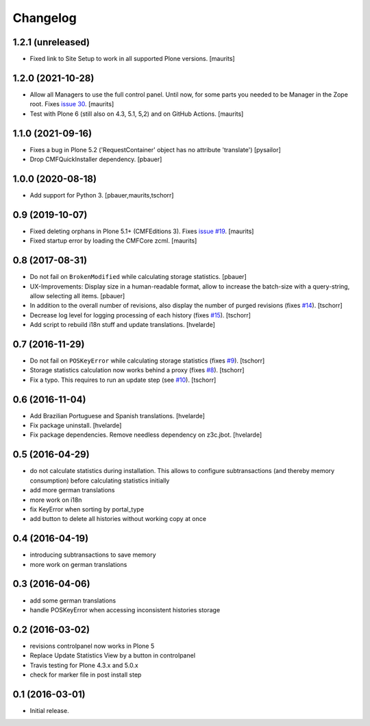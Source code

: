 Changelog
=========

1.2.1 (unreleased)
------------------

- Fixed link to Site Setup to work in all supported Plone versions.  [maurits]


1.2.0 (2021-10-28)
------------------

- Allow all Managers to use the full control panel.
  Until now, for some parts you needed to be Manager in the Zope root.
  Fixes `issue 30 <https://github.com/collective/collective.revisionmanager/issues/30>`_.
  [maurits]

- Test with Plone 6 (still also on 4.3, 5.1, 5,2) and on GitHub Actions.
  [maurits]


1.1.0 (2021-09-16)
------------------

- Fixes a bug in Plone 5.2 ('RequestContainer' object has no attribute
  'translate')
  [pysailor]

- Drop CMFQuickInstaller dependency.  [pbauer]


1.0.0 (2020-08-18)
------------------

- Add support for Python 3.
  [pbauer,maurits,tschorr]


0.9 (2019-10-07)
----------------

- Fixed deleting orphans in Plone 5.1+ (CMFEditions 3).
  Fixes `issue #19 <https://github.com/collective/collective.revisionmanager/issues/19>`_.  [maurits]

- Fixed startup error by loading the CMFCore zcml.  [maurits]


0.8 (2017-08-31)
----------------

- Do not fail on ``BrokenModified`` while calculating storage statistics.
  [pbauer]

- UX-Improvements: Display size in a human-readable format, allow to increase the batch-size with a query-string, allow selecting all items.
  [pbauer]

- In addition to the overall number of revisions, also display the number of purged revisions (fixes `#14 <https://github.com/collective/collective.revisionmanager/issues/14>`_).
  [tschorr]

- Decrease log level for logging processing of each history (fixes `#15 <https://github.com/collective/collective.revisionmanager/issues/15>`_).
  [tschorr]

- Add script to rebuild i18n stuff and update translations.
  [hvelarde]


0.7 (2016-11-29)
----------------

- Do not fail on ``POSKeyError`` while calculating storage statistics (fixes `#9 <https://github.com/collective/collective.revisionmanager/issues/9>`_).
  [tschorr]

- Storage statistics calculation now works behind a proxy (fixes `#8 <https://github.com/collective/collective.revisionmanager/issues/8>`_).
  [tschorr]

- Fix a typo. This requires to run an update step (see `#10 <https://github.com/collective/collective.revisionmanager/issues/10>`_).
  [tschorr]


0.6 (2016-11-04)
----------------

- Add Brazilian Portuguese and Spanish translations.
  [hvelarde]

- Fix package uninstall.
  [hvelarde]

- Fix package dependencies.
  Remove needless dependency on z3c.jbot.
  [hvelarde]


0.5 (2016-04-29)
----------------

- do not calculate statistics during installation. This allows to
  configure subtransactions (and thereby memory consumption) before
  calculating statistics initially
- add more german translations
- more work on i18n
- fix KeyError when sorting by portal_type
- add button to delete all histories without working copy at once

0.4 (2016-04-19)
----------------

- introducing subtransactions to save memory
- more work on german translations

0.3 (2016-04-06)
----------------

- add some german translations
- handle POSKeyError when accessing inconsistent histories storage

0.2 (2016-03-02)
----------------

- revisions controlpanel now works in Plone 5
- Replace Update Statistics View by a button in controlpanel
- Travis testing for Plone 4.3.x and 5.0.x
- check for marker file in post install step

0.1 (2016-03-01)
----------------

- Initial release.
